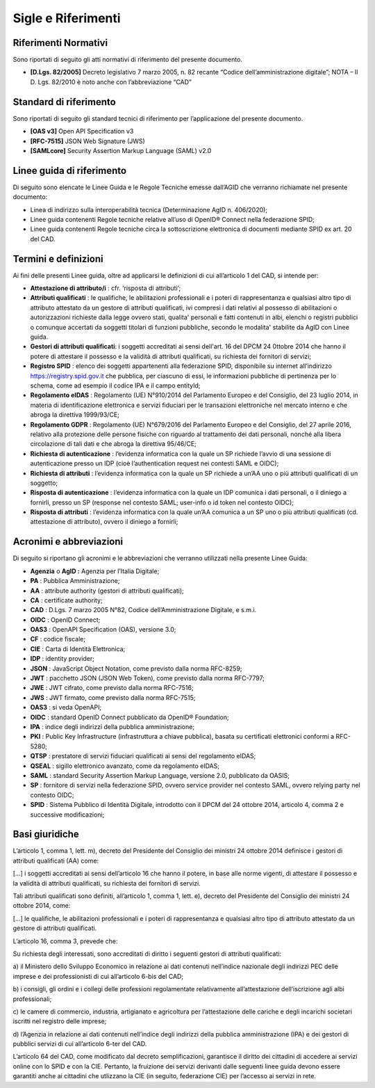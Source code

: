Sigle e Riferimenti
===================


Riferimenti Normativi
---------------------

Sono riportati di seguito gli atti normativi di riferimento del presente
documento.

-  **[D.Lgs. 82/2005]** Decreto legislativo 7 marzo 2005, n. 82 recante
   “Codice dell’amministrazione digitale”; NOTA – Il D. Lgs. 82/2010 è
   noto anche con l’abbreviazione “CAD”


Standard di riferimento
-----------------------

Sono riportati di seguito gli standard tecnici di riferimento per
l’applicazione del presente documento.

-  **[OAS v3]** Open API Specification v3

-  **[RFC-7515]** JSON Web Signature (JWS)

-  **[SAMLcore]** Security Assertion Markup Language (SAML) v2.0


Linee guida di riferimento
--------------------------

Di seguito sono elencate le Linee Guida e le Regole Tecniche emesse
dall’AGID che verranno richiamate nel presente documento:

-  Linea di indirizzo sulla interoperabilità tecnica (Determinazione
   AgID n. 406/2020);

-  Linee guida contenenti Regole tecniche relative all’uso di OpenID®
   Connect nella federazione SPID;

-  Linee guida contenenti Regole tecniche circa la sottoscrizione
   elettronica di documenti mediante SPID ex art. 20 del CAD.


Termini e definizioni
---------------------

Ai fini delle presenti Linee guida, oltre ad applicarsi le definizioni
di cui all’articolo 1 del CAD, si intende per:

-  **Attestazione di attributo/i** : cfr. ‘risposta di attributi’;

-  **Attributi qualificati** : le qualifiche, le abilitazioni
   professionali e i poteri di rappresentanza e qualsiasi altro tipo di
   attributo attestato da un gestore di attributi qualificati, ivi
   compresi i dati relativi al possesso di abilitazioni o autorizzazioni
   richieste dalla legge ovvero stati, qualita' personali e fatti
   contenuti in albi, elenchi o registri pubblici o comunque accertati
   da soggetti titolari di funzioni pubbliche, secondo le modalita'
   stabilite da AgID con Linee guida.

-  **Gestori di attributi qualificati**: i soggetti accreditati ai sensi
   dell'art. 16 del DPCM 24 0ttobre 2014 che hanno il potere di
   attestare il possesso e la validità di attributi qualificati, su
   richiesta dei fornitori di servizi;

-  **Registro SPID** : elenco dei soggetti appartenenti alla federazione
   SPID, disponibile su internet all’indirizzo
   https://registry.spid.gov.it che pubblica, per ciascuno di essi, le
   informazioni pubbliche di pertinenza per lo schema, come ad esempio
   il codice IPA e il campo entityId;

-  **Regolamento eIDAS** : Regolamento (UE) N°910/2014 del Parlamento
   Europeo e del Consiglio, del 23 luglio 2014, in materia di
   identificazione elettronica e servizi fiduciari per le transazioni
   elettroniche nel mercato interno e che abroga la direttiva
   1999/93/CE;

-  **Regolamento GDPR** : Regolamento (UE) N°679/2016 del Parlamento
   Europeo e del Consiglio, del 27 aprile 2016, relativo alla protezione
   delle persone fisiche con riguardo al trattamento dei dati personali,
   nonché alla libera circolazione di tali dati e che abroga la
   direttiva 95/46/CE;

-  **Richiesta di autenticazione** : l’evidenza informatica con la quale
   un SP richiede l’avvio di una sessione di autenticazione presso un
   IDP (cioè l’authentication request nei contesti SAML e OIDC);

-  **Richiesta di attributi** : l’evidenza informatica con la quale un
   SP richiede a un’AA uno o più attributi qualificati di un soggetto;

-  **Risposta di autenticazione** : l’evidenza informatica con la quale
   un IDP comunica i dati personali, o il diniego a fornirli, presso un
   SP (response nel contesto SAML; user-info o id token nel contesto
   OIDC);

-  **Risposta di attributi** : l’evidenza informatica con la quale un’AA
   comunica a un SP uno o più attributi qualificati (cd. attestazione di
   attributo), ovvero il diniego a fornirli;


Acronimi e abbreviazioni
------------------------

Di seguito si riportano gli acronimi e le abbreviazioni che verranno
utilizzati nella presente Linee Guida:

-  **Agenzia** o **AgID :** Agenzia per l’Italia Digitale;

-  **PA** : Pubblica Amministrazione;

-  **AA** : attribute authority (gestori di attributi qualificati);

-  **CA** : certificate authority;

-  **CAD** : D.Lgs. 7 marzo 2005 N°82, Codice dell’Amministrazione
   Digitale, e s.m.i.

-  **OIDC** : OpenID Connect;

-  **OAS3** : OpenAPI Specification (OAS), versione 3.0;

-  **CF** : codice fiscale;

-  **CIE** : Carta di Identità Elettronica;

-  **IDP** : identity provider;

-  **JSON** : JavaScript Object Notation, come previsto dalla norma
   RFC-8259;

-  **JWT** : pacchetto JSON (JSON Web Token), come previsto dalla norma
   RFC-7797;

-  **JWE** : JWT cifrato, come previsto dalla norma RFC-7516;

-  **JWS** : JWT firmato, come previsto dalla norma RFC-7515;

-  **OAS3** : si veda OpenAPI;

-  **OIDC** : standard OpenID Connect pubblicato da OpenID® Foundation;

-  **IPA** : indice degli indirizzi della pubblica amministrazione;

-  **PKI** : Public Key Infrastructure (infrastruttura a chiave
   pubblica), basata su certificati elettronici conformi a RFC-5280;

-  **QTSP** : prestatore di servizi fiduciari qualificati ai sensi del
   regolamento eIDAS;

-  **QSEAL** : sigillo elettronico avanzato, come da regolamento eIDAS;

-  **SAML** : standard Security Assertion Markup Language, versione 2.0,
   pubblicato da OASIS;

-  **SP** : fornitore di servizi nella federazione SPID, ovvero service
   provider nel contesto SAML, ovvero relying party nel contesto OIDC;

-  **SPID** : Sistema Pubblico di Identità Digitale, introdotto con il
   DPCM del 24 ottobre 2014, articolo 4, comma 2 e successive
   modificazioni;


Basi giuridiche
---------------

L’articolo 1, comma 1, lett. m), decreto del Presidente del Consiglio
dei ministri 24 ottobre 2014 definisce i gestori di attributi
qualificati (AA) come:

[…] i soggetti accreditati ai sensi dell’articolo 16 che hanno il
potere, in base alle norme vigenti, di attestare il possesso e la
validità di attributi qualificati, su richiesta dei fornitori di
servizi.

Tali attributi qualificati sono definiti, all’articolo 1, comma 1, lett.
e), decreto del Presidente del Consiglio dei ministri 24 ottobre 2014,
come:

[…] le qualifiche, le abilitazioni professionali e i poteri di
rappresentanza e qualsiasi altro tipo di attributo attestato da un
gestore di attributi qualificati.

L’articolo 16, comma 3, prevede che:

Su richiesta degli interessati, sono accreditati di diritto i seguenti
gestori di attributi qualificati:

a) il Ministero dello Sviluppo Economico in relazione ai dati contenuti
nell’indice nazionale degli indirizzi PEC delle imprese e dei
professionisti di cui all’articolo 6-bis del CAD;

b) i consigli, gli ordini e i collegi delle professioni regolamentate
relativamente all’attestazione dell’iscrizione agli albi professionali;

c) le camere di commercio, industria, artigianato e agricoltura per
l’attestazione delle cariche e degli incarichi societari iscritti nel
registro delle imprese;

d) l’Agenzia in relazione ai dati contenuti nell’indice degli indirizzi
della pubblica amministrazione (IPA) e dei gestori di pubblici servizi
di cui all’articolo 6-ter del CAD.

L’articolo 64 del CAD, come modificato dal decreto semplificazioni,
garantisce il diritto dei cittadini di accedere ai servizi online con lo
SPID e con la CIE. Pertanto, la fruizione dei servizi derivanti dalle
seguenti linee guida devono essere garantiti anche ai cittadini che
utlizzano la CIE (in seguito, federazione CIE) per l’accesso ai servizi
in rete.
